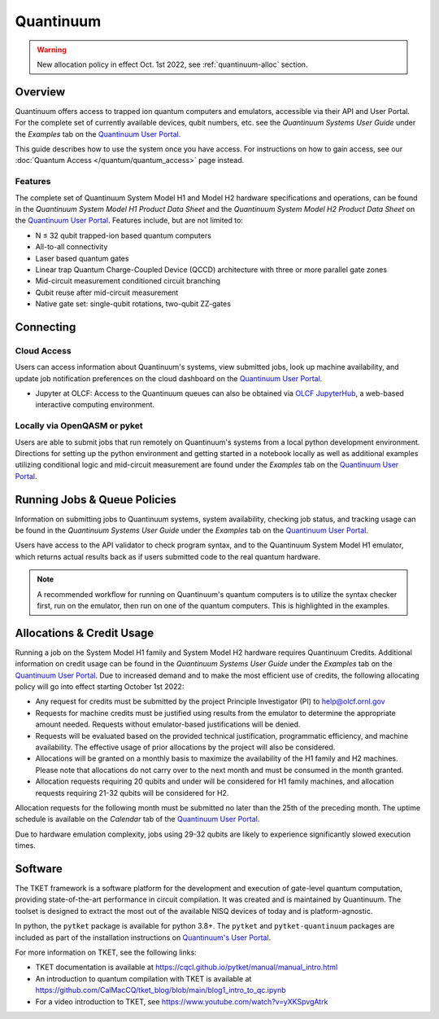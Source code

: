 **********
Quantinuum
**********

.. warning::
    New allocation policy in effect Oct. 1st 2022, see :ref:`quantinuum-alloc` section.

Overview
========

Quantinuum offers access to trapped ion quantum computers and emulators,
accessible via their API and User Portal. For the complete set of currently
available devices, qubit numbers, etc. see the *Quantinuum Systems User Guide* under the *Examples* tab on the `Quantinuum User Portal <https://um.qapi.quantinuum.com/>`__. 

This guide describes how to use the system once you have access. For
instructions on how to gain access, see our :doc:`Quantum Access
</quantum/quantum_access>` page instead.

Features
--------

The complete set of Quantinuum System Model H1 and Model H2 hardware specifications and
operations, can be found in the *Quantinuum System Model H1 Product Data Sheet* and the 
*Quantinuum System Model H2 Product Data Sheet* on the `Quantinuum User Portal <https://um.qapi.quantinuum.com/>`__. Features include, but are not limited to:

* N ≤ 32 qubit trapped-ion based quantum computers

* All-to-all connectivity

* Laser based quantum gates

* Linear trap Quantum Charge-Coupled Device (QCCD) architecture with three or more parallel gate zones

* Mid-circuit measurement conditioned circuit branching

* Qubit reuse after mid-circuit measurement

* Native gate set: single-qubit rotations, two-qubit ZZ-gates


Connecting
==========

.. _quantinuum-cloud:

Cloud Access
------------

Users can access information about Quantinuum's systems, view submitted jobs,
look up machine availability, and update job notification preferences on the
cloud dashboard on the `Quantinuum User Portal <https://um.qapi.quantinuum.com/>`__. 

* Jupyter at OLCF: Access to the Quantinuum queues can also be obtained via `OLCF JupyterHub
  <https://jupyter-open.olcf.ornl.gov/>`__, a web-based interactive computing
  environment.

.. _quantinuum-local:

Locally via OpenQASM or pyket 
-----------------------------

Users are able to submit jobs that run remotely on Quantinuum's systems from a
local python development environment. Directions for setting up the python
environment and getting started in a notebook locally as well as additional
examples utilizing conditional logic and mid-circuit measurement are found
under the *Examples* tab on the `Quantinuum User Portal <https://um.qapi.quantinuum.com/>`__. 

.. _quantinuum-jobs:

Running Jobs & Queue Policies
=============================

Information on submitting jobs to Quantinuum systems, system availability,
checking job status, and tracking usage can be found in the *Quantinuum Systems User Guide* under the *Examples* tab on the `Quantinuum User Portal <https://um.qapi.quantinuum.com/>`__.

Users have access to the API validator to check program syntax, and to the
Quantinuum System Model H1 emulator, which returns actual results back as if
users submitted code to the real quantum hardware.

.. note::
    A recommended workflow for running on Quantinuum's quantum computers is to
    utilize the syntax checker first, run on the emulator, then run on one of the
    quantum computers. This is highlighted in the examples.

.. _quantinuum-alloc:

Allocations & Credit Usage
==========================

Running a job on the System Model H1 family and System Model H2 hardware requires Quantinuum
Credits. Additional information on credit usage can be found in the *Quantinuum Systems User Guide* under the
*Examples* tab on the `Quantinuum User Portal <https://um.qapi.quantinuum.com/>`__.
Due to increased demand and to make the most efficient use of credits, the following allocating policy will go into effect starting October 1st 2022:

* Any request for credits must be submitted by the project Principle Investigator (PI) to help@olcf.ornl.gov

* Requests for machine credits must be justified using results from the emulator to determine the appropriate amount needed. Requests without emulator-based justifications will be denied.

* Requests will be evaluated based on the provided technical justification, programmatic efficiency, and machine availability. The effective usage of prior allocations by the project will also be considered.

* Allocations will be granted on a monthly basis to maximize the availability of the H1 family and H2 machines. Please note that allocations do not carry over to the next month and must be consumed in the month granted.
 
* Allocation requests requiring 20 qubits and under will be considered for H1 family machines, and allocation requests requiring 21-32 qubits will be considered for H2.

Allocation requests for the following month must be submitted no later than the 25th of the preceding month.  The uptime schedule is available on the *Calendar* tab of the `Quantinuum User Portal <https://um.qapi.quantinuum.com/>`__. 

Due to hardware emulation complexity, jobs using 29-32 qubits are likely to experience significantly slowed execution times. 

Software
========

The TKET framework is a software platform for the development and execution of
gate-level quantum computation, providing state-of-the-art performance in
circuit compilation. It was created and is maintained by Quantinuum. The
toolset is designed to extract the most out of the available NISQ devices of
today and is platform-agnostic.

In python, the ``pytket`` package is available for python 3.8+. The ``pytket``
and ``pytket-quantinuum`` packages are included as part of the installation
instructions on `Quantinuum's User Portal <https://um.qapi.quantinuum.com/>`__.

For more information on TKET, see the following links:

* TKET documentation is available at `<https://cqcl.github.io/pytket/manual/manual_intro.html>`__

* An introduction to quantum compilation with TKET is available at `<https://github.com/CalMacCQ/tket_blog/blob/main/blog1_intro_to_qc.ipynb>`__

* For a video introduction to TKET, see `<https://www.youtube.com/watch?v=yXKSpvgAtrk>`__




